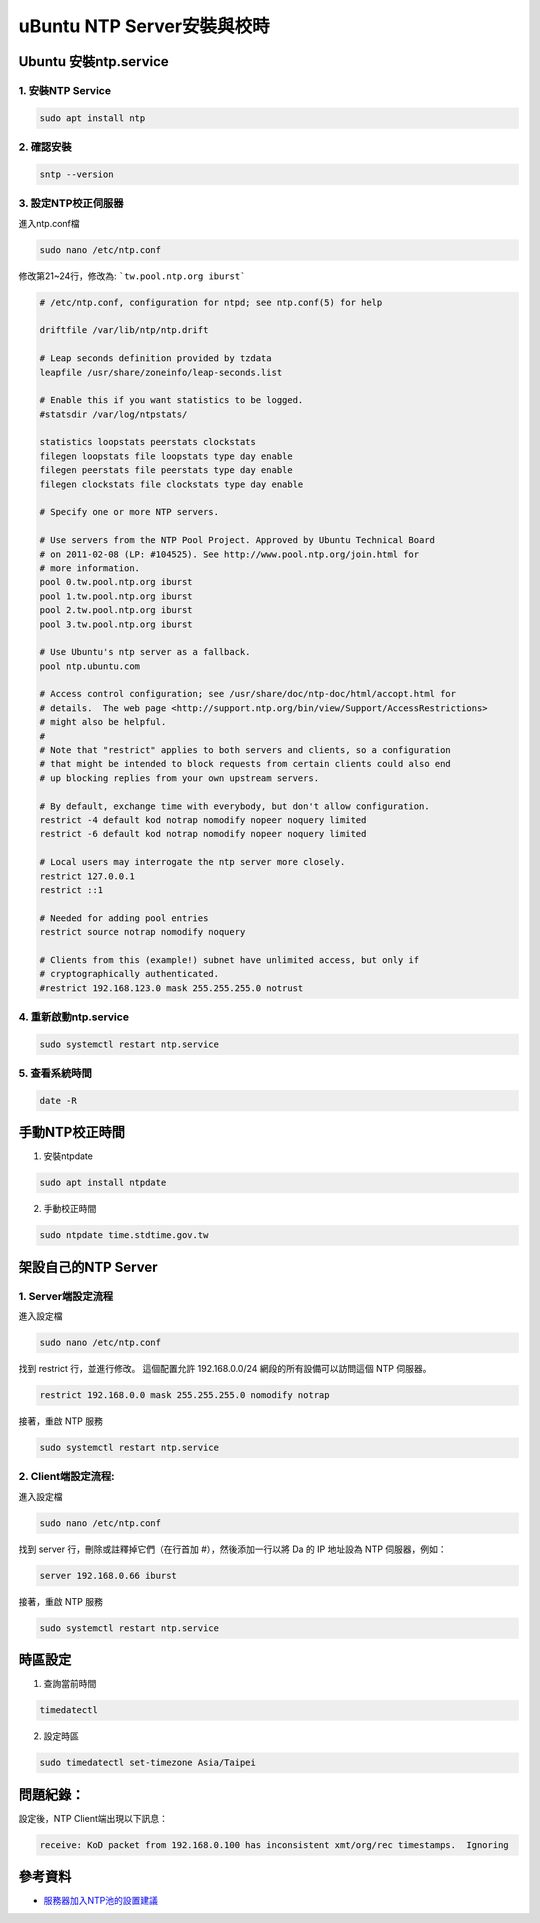 ==========================================
uBuntu NTP Server安裝與校時
==========================================

Ubuntu 安裝ntp.service
--------------------------

1. 安裝NTP Service
~~~~~~~~~~~~~~~~~~~~~

.. code-block:: bash

    sudo apt install ntp

2. 確認安裝
~~~~~~~~~~~~~~~~~~~~~

.. code-block:: bash

    sntp --version

3. 設定NTP校正伺服器
~~~~~~~~~~~~~~~~~~~~~

進入ntp.conf檔

.. code-block:: bash

    sudo nano /etc/ntp.conf

修改第21~24行，修改為: ```tw.pool.ntp.org iburst```


.. code-block:: bash

    # /etc/ntp.conf, configuration for ntpd; see ntp.conf(5) for help

    driftfile /var/lib/ntp/ntp.drift

    # Leap seconds definition provided by tzdata
    leapfile /usr/share/zoneinfo/leap-seconds.list

    # Enable this if you want statistics to be logged.
    #statsdir /var/log/ntpstats/

    statistics loopstats peerstats clockstats
    filegen loopstats file loopstats type day enable
    filegen peerstats file peerstats type day enable
    filegen clockstats file clockstats type day enable

    # Specify one or more NTP servers.

    # Use servers from the NTP Pool Project. Approved by Ubuntu Technical Board
    # on 2011-02-08 (LP: #104525). See http://www.pool.ntp.org/join.html for
    # more information.
    pool 0.tw.pool.ntp.org iburst
    pool 1.tw.pool.ntp.org iburst
    pool 2.tw.pool.ntp.org iburst
    pool 3.tw.pool.ntp.org iburst

    # Use Ubuntu's ntp server as a fallback.
    pool ntp.ubuntu.com

    # Access control configuration; see /usr/share/doc/ntp-doc/html/accopt.html for
    # details.  The web page <http://support.ntp.org/bin/view/Support/AccessRestrictions>
    # might also be helpful.
    #
    # Note that "restrict" applies to both servers and clients, so a configuration
    # that might be intended to block requests from certain clients could also end
    # up blocking replies from your own upstream servers.

    # By default, exchange time with everybody, but don't allow configuration.
    restrict -4 default kod notrap nomodify nopeer noquery limited
    restrict -6 default kod notrap nomodify nopeer noquery limited

    # Local users may interrogate the ntp server more closely.
    restrict 127.0.0.1
    restrict ::1

    # Needed for adding pool entries
    restrict source notrap nomodify noquery

    # Clients from this (example!) subnet have unlimited access, but only if
    # cryptographically authenticated.
    #restrict 192.168.123.0 mask 255.255.255.0 notrust


4. 重新啟動ntp.service
~~~~~~~~~~~~~~~~~~~~~~~

.. code-block:: bash

    sudo systemctl restart ntp.service

5. 查看系統時間
~~~~~~~~~~~~~~~~~~~~~~~

.. code-block:: bash

    date -R

手動NTP校正時間
--------------------------

1. 安裝ntpdate

.. code-block:: bash

    sudo apt install ntpdate

2. 手動校正時間

.. code-block:: bash

    sudo ntpdate time.stdtime.gov.tw

架設自己的NTP Server
--------------------------

1. Server端設定流程
~~~~~~~~~~~~~~~~~~~~~

進入設定檔

.. code-block:: bash

    sudo nano /etc/ntp.conf

找到 restrict 行，並進行修改。
這個配置允許 192.168.0.0/24 網段的所有設備可以訪問這個 NTP 伺服器。

.. code-block:: bash

    restrict 192.168.0.0 mask 255.255.255.0 nomodify notrap

接著，重啟 NTP 服務

.. code-block:: bash

    sudo systemctl restart ntp.service

2. Client端設定流程:
~~~~~~~~~~~~~~~~~~~~~

進入設定檔

.. code-block:: bash

    sudo nano /etc/ntp.conf

找到 server 行，刪除或註釋掉它們（在行首加 #），然後添加一行以將 Da 的 IP 地址設為 NTP 伺服器，例如：

.. code-block:: bash

    server 192.168.0.66 iburst

接著，重啟 NTP 服務

.. code-block:: bash

    sudo systemctl restart ntp.service

時區設定
--------------------------

1. 查詢當前時間

.. code-block:: bash

    timedatectl

2. 設定時區

.. code-block:: bash

    sudo timedatectl set-timezone Asia/Taipei


問題紀錄：
--------------------------

設定後，NTP Client端出現以下訊息：

.. code-block:: bash

    receive: KoD packet from 192.168.0.100 has inconsistent xmt/org/rec timestamps.  Ignoring

.. image:: /assets/Ubuntu/ntp_server/ntp_server-1.jpg

.. image:: /assets/Ubuntu/ntp_server/ntp_server-2.jpg

參考資料
-------------
* `服務器加入NTP池的設置建議 <https://www.ntppool.org/join/configuration.html>`_

